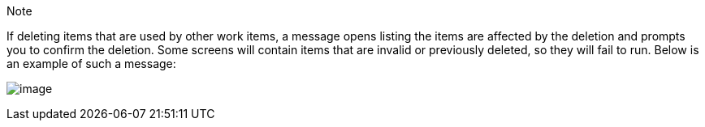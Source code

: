 [[deletion_warning]]
Note

If deleting items that are used by other work items, a message opens
listing the items are affected by the deletion and prompts you to
confirm the deletion. Some screens will contain items that are invalid
or previously deleted, so they will fail to run. Below is an example of
such a message:

image:../../common/source/images/warning-deletion-dependencies.png[image]
